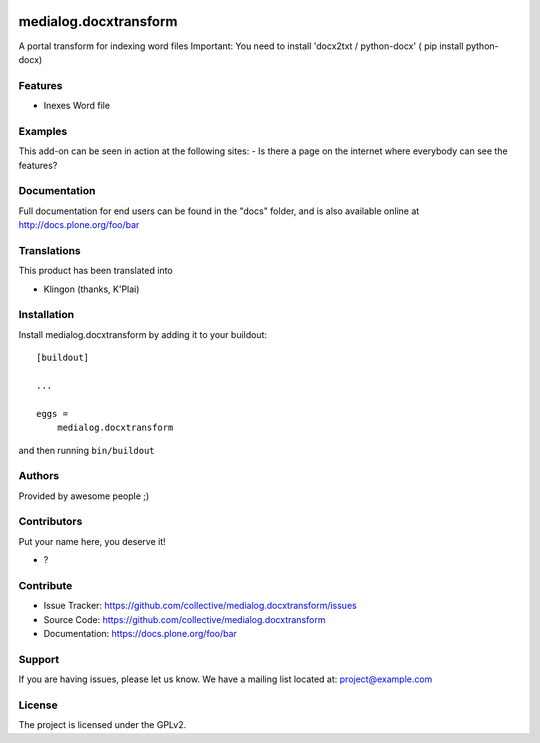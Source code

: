 .. This README is meant for consumption by humans and PyPI. PyPI can render rst files so please do not use Sphinx features.
   If you want to learn more about writing documentation, please check out: http://docs.plone.org/about/documentation_styleguide.html
   This text does not appear on PyPI or github. It is a comment.

.. image:: https://github.com/collective/medialog.docxtransform/actions/workflows/plone-package.yml/badge.svg
    :target: https://github.com/collective/medialog.docxtransform/actions/workflows/plone-package.yml

.. image:: https://coveralls.io/repos/github/collective/medialog.docxtransform/badge.svg?branch=main
    :target: https://coveralls.io/github/collective/medialog.docxtransform?branch=main
    :alt: Coveralls

.. image:: https://codecov.io/gh/collective/medialog.docxtransform/branch/master/graph/badge.svg
    :target: https://codecov.io/gh/collective/medialog.docxtransform

.. image:: https://img.shields.io/pypi/v/medialog.docxtransform.svg
    :target: https://pypi.python.org/pypi/medialog.docxtransform/
    :alt: Latest Version

.. image:: https://img.shields.io/pypi/status/medialog.docxtransform.svg
    :target: https://pypi.python.org/pypi/medialog.docxtransform
    :alt: Egg Status

.. image:: https://img.shields.io/pypi/pyversions/medialog.docxtransform.svg?style=plastic   :alt: Supported - Python Versions

.. image:: https://img.shields.io/pypi/l/medialog.docxtransform.svg
    :target: https://pypi.python.org/pypi/medialog.docxtransform/
    :alt: License


======================
medialog.docxtransform
======================

A portal transform for indexing word files
Important: You need to install 'docx2txt / python-docx'
( pip install python-docx)

Features
--------

- Inexes Word file


Examples
--------

This add-on can be seen in action at the following sites:
- Is there a page on the internet where everybody can see the features?


Documentation
-------------

Full documentation for end users can be found in the "docs" folder, and is also available online at http://docs.plone.org/foo/bar


Translations
------------

This product has been translated into

- Klingon (thanks, K'Plai)


Installation
------------

Install medialog.docxtransform by adding it to your buildout::

    [buildout]

    ...

    eggs =
        medialog.docxtransform


and then running ``bin/buildout``


Authors
-------

Provided by awesome people ;)


Contributors
------------

Put your name here, you deserve it!

- ?


Contribute
----------

- Issue Tracker: https://github.com/collective/medialog.docxtransform/issues
- Source Code: https://github.com/collective/medialog.docxtransform
- Documentation: https://docs.plone.org/foo/bar


Support
-------

If you are having issues, please let us know.
We have a mailing list located at: project@example.com


License
-------

The project is licensed under the GPLv2.
